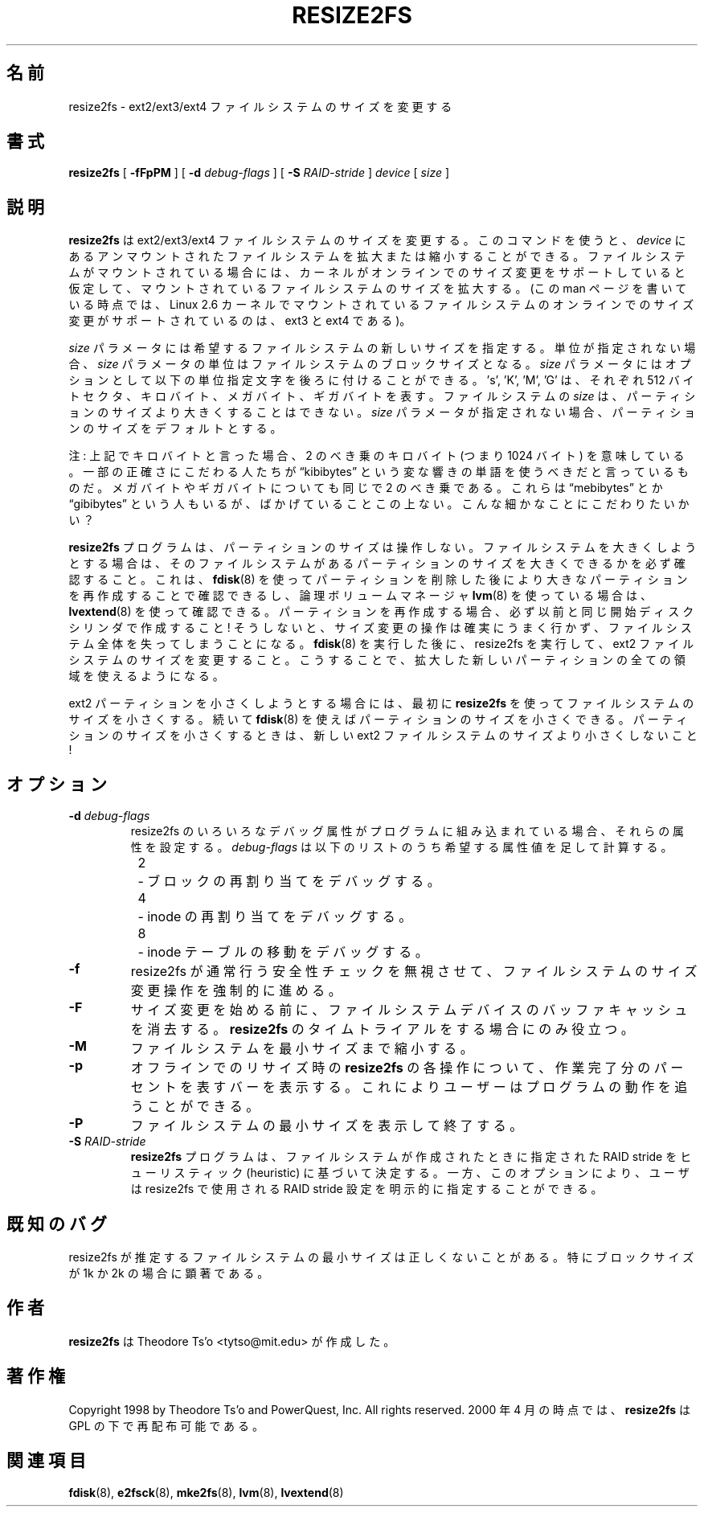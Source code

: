 .\" -*- nroff -*-
.\" Copyright 1997 by Theodore Ts'o.  All Rights Reserved.
.\" .TH RESIZE2FS 8 "February 2012" "E2fsprogs version 1.42.1"
.\"*******************************************************************
.\"
.\" This file was generated with po4a. Translate the source file.
.\"
.\"*******************************************************************
.\" 
.\" Japanese Version Copyright (c) 2001-2007 Yuichi SATO
.\"         all rights reserved.
.\" Translated Sun Sep  2 23:47:38 JST 2001
.\"         by Yuichi SATO <ysato@h4.dion.ne.jp>, v1.24
.\" Updated & Modified Sat Mar  6 14:01:56 JST 2004
.\"         by Yuichi SATO <ysato444@yahoo.co.jp>, v1.34
.\" Updated & Modified Mon Feb 19 03:21:10 JST 2007 by Yuichi SATO, v1.39
.\"
.TH RESIZE2FS 8 "February 2012" "E2fsprogs version 1.42.1" 
.SH 名前
resize2fs \- ext2/ext3/ext4 ファイルシステムのサイズを変更する
.SH 書式
\fBresize2fs\fP [ \fB\-fFpPM\fP ] [ \fB\-d\fP \fIdebug\-flags\fP ] [ \fB\-S\fP \fIRAID\-stride\fP ]
\fIdevice\fP [ \fIsize\fP ]
.SH 説明
\fBresize2fs\fP は ext2/ext3/ext4 ファイルシステムのサイズを変更する。
このコマンドを使うと、\fIdevice\fP にあるアンマウントされたファイルシステムを
拡大または縮小することができる。ファイルシステムがマウントされている場合には、
カーネルがオンラインでのサイズ変更をサポートしていると仮定して、
マウントされているファイルシステムのサイズを拡大する。
(この man ページを書いている時点では、Linux 2.6 カーネルで
マウントされているファイルシステムのオンラインでのサイズ変更が
サポートされているのは、ext3 と ext4 である)。
.PP
\fIsize\fP パラメータには希望するファイルシステムの新しいサイズを指定する。 単位が指定されない場合、 \fIsize\fP
パラメータの単位はファイルシステムのブロックサイズとなる。 \fIsize\fP パラメータにはオプションとして
以下の単位指定文字を後ろに付けることができる。 \&'s', 'K', 'M', 'G' は、それぞれ 512 バイトセクタ、
キロバイト、メガバイト、ギガバイトを表す。 ファイルシステムの \fIsize\fP は、パーティションのサイズより大きくすることはできない。 \fIsize\fP
パラメータが指定されない場合、 パーティションのサイズをデフォルトとする。
.PP
注: 上記でキロバイトと言った場合、2 のべき乗のキロバイト (つまり 1024 バイト) を意味している。 一部の正確さにこだわる人たちが
\*(lqkibibytes\*(rq という変な響きの単語を使うべきだと言っているものだ。 メガバイトやギガバイトについても同じで 2 のべき乗である。これらは
\*(lqmebibytes\*(rq とか \*(lqgibibytes\*(rq という人もいるが、ばかげていることこの上ない。こんな細かなことにこだわりたいかい？
.PP
\fBresize2fs\fP プログラムは、パーティションのサイズは操作しない。
ファイルシステムを大きくしようとする場合は、そのファイルシステムがある
パーティションのサイズを大きくできるかを必ず確認すること。
これは、 \fBfdisk\fP(8) を使ってパーティションを削除した後により大きなパーティションを
再作成することで確認できるし、論理ボリュームマネージャ \fBlvm\fP(8)  を使っている場合は、
\fBlvextend\fP(8) を使って確認できる。
パーティションを再作成する場合、 必ず以前と同じ開始ディスクシリンダで作成すること!
そうしないと、サイズ変更の操作は確実にうまく行かず、
ファイルシステム全体を失ってしまうことになる。
\fBfdisk\fP(8) を実行した後に、resize2fs を実行して、ext2 ファイルシステムのサイズを変更すること。
こうすることで、拡大した新しいパーティションの全ての領域を使えるようになる。
.PP
ext2 パーティションを小さくしようとする場合には、 最初に \fBresize2fs\fP を使ってファイルシステムのサイズを小さくする。 続いて
\fBfdisk\fP(8)  を使えばパーティションのサイズを小さくできる。 パーティションのサイズを小さくするときは、 新しい ext2
ファイルシステムのサイズより小さくしないこと!
.SH オプション
.TP 
\fB\-d \fP\fIdebug\-flags\fP
resize2fs のいろいろなデバッグ属性がプログラムに組み込まれている場合、 それらの属性を設定する。 \fIdebug\-flags\fP
は以下のリストのうち希望する属性値を足して計算する。
.br
\	2\	\-\ ブロックの再割り当てをデバッグする。
.br
\	4\	\-\ inode の再割り当てをデバッグする。
.br
\	8\	\-\ inode テーブルの移動をデバッグする。
.TP  
\fB\-f\fP
resize2fs が通常行う安全性チェックを無視させて、 ファイルシステムのサイズ変更操作を強制的に進める。
.TP 
\fB\-F\fP
サイズ変更を始める前に、 ファイルシステムデバイスのバッファキャッシュを消去する。 \fBresize2fs\fP のタイムトライアルをする場合にのみ役立つ。
.TP 
\fB\-M\fP
ファイルシステムを最小サイズまで縮小する。
.TP 
\fB\-p\fP
オフラインでのリサイズ時の \fBresize2fs\fP の各操作について、作業完了分のパーセントを表すバーを表示する。
これによりユーザーはプログラムの動作を追うことができる。
.TP 
\fB\-P\fP
ファイルシステムの最小サイズを表示して終了する。
.TP 
\fB\-S \fP\fIRAID\-stride\fP
\fBresize2fs\fP プログラムは、ファイルシステムが作成されたときに指定された RAID stride をヒューリスティック
(heuristic) に基づいて決定する。 一方、このオプションにより、ユーザは resize2fs で使用される RAID stride
設定を明示的に指定することができる。
.SH 既知のバグ
resize2fs が推定するファイルシステムの最小サイズは正しくないことがある。
特にブロックサイズが 1k か 2k の場合に顕著である。
.SH 作者
\fBresize2fs\fP は Theodore Ts'o <tytso@mit.edu> が作成した。
.SH 著作権
Copyright 1998 by Theodore Ts'o and PowerQuest, Inc.  All rights reserved.
2000 年 4 月の時点では、 \fBresize2fs\fP は GPL の下で再配布可能である。
.SH 関連項目
\fBfdisk\fP(8), \fBe2fsck\fP(8), \fBmke2fs\fP(8), \fBlvm\fP(8), \fBlvextend\fP(8)
